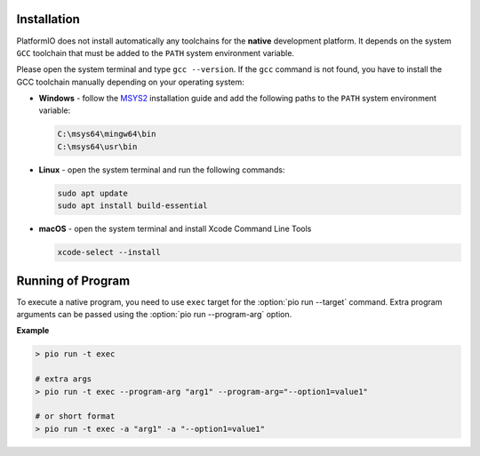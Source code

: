 ..  Copyright (c) 2014-present PlatformIO <contact@platformio.org>
    Licensed under the Apache License, Version 2.0 (the "License");
    you may not use this file except in compliance with the License.
    You may obtain a copy of the License at
       http://www.apache.org/licenses/LICENSE-2.0
    Unless required by applicable law or agreed to in writing, software
    distributed under the License is distributed on an "AS IS" BASIS,
    WITHOUT WARRANTIES OR CONDITIONS OF ANY KIND, either express or implied.
    See the License for the specific language governing permissions and
    limitations under the License.

Installation
------------

PlatformIO does not install automatically any toolchains
for the **native** development platform. It depends
on the system ``GCC`` toolchain that must be added to the ``PATH``
system environment variable.

Please open the system terminal and type ``gcc --version``. If the
``gcc`` command is not found, you have to install the GCC toolchain
manually depending on your operating system:

* **Windows** - follow the `MSYS2 <https://www.msys2.org/>`_
  installation guide and add the following paths to the ``PATH``
  system environment variable:

  .. code::

    C:\msys64\mingw64\bin
    C:\msys64\usr\bin

* **Linux** - open the system terminal and run the following commands:

  .. code:: shell

    sudo apt update
    sudo apt install build-essential

* **macOS** - open the system terminal and install Xcode Command Line Tools

  .. code:: shell

    xcode-select --install

Running of Program
------------------

To execute a native program, you need to use ``exec`` target for the
:option:`pio run --target` command. Extra program arguments can be
passed using the :option:`pio run --program-arg` option.

**Example**

.. code:: shell

    > pio run -t exec

    # extra args
    > pio run -t exec --program-arg "arg1" --program-arg="--option1=value1"

    # or short format
    > pio run -t exec -a "arg1" -a "--option1=value1"
